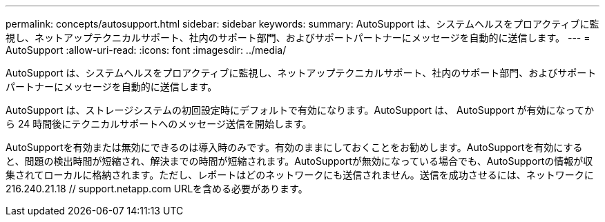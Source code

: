 ---
permalink: concepts/autosupport.html 
sidebar: sidebar 
keywords:  
summary: AutoSupport は、システムヘルスをプロアクティブに監視し、ネットアップテクニカルサポート、社内のサポート部門、およびサポートパートナーにメッセージを自動的に送信します。 
---
= AutoSupport
:allow-uri-read: 
:icons: font
:imagesdir: ../media/


[role="lead"]
AutoSupport は、システムヘルスをプロアクティブに監視し、ネットアップテクニカルサポート、社内のサポート部門、およびサポートパートナーにメッセージを自動的に送信します。

AutoSupport は、ストレージシステムの初回設定時にデフォルトで有効になります。AutoSupport は、 AutoSupport が有効になってから 24 時間後にテクニカルサポートへのメッセージ送信を開始します。

AutoSupportを有効または無効にできるのは導入時のみです。有効のままにしておくことをお勧めします。AutoSupportを有効にすると、問題の検出時間が短縮され、解決までの時間が短縮されます。AutoSupportが無効になっている場合でも、AutoSupportの情報が収集されてローカルに格納されます。ただし、レポートはどのネットワークにも送信されません。送信を成功させるには、ネットワークに216.240.21.18 // support.netapp.com URLを含める必要があります。
